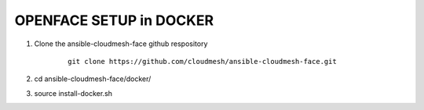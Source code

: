 OPENFACE SETUP in DOCKER
=========================

1. Clone the ansible-cloudmesh-face github respository

    ::
    
        git clone https://github.com/cloudmesh/ansible-cloudmesh-face.git


2. cd ansible-cloudmesh-face/docker/

3. source install-docker.sh
